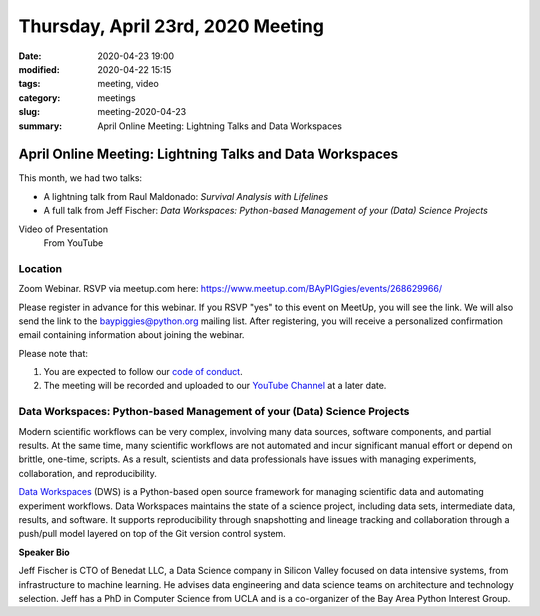 Thursday, April 23rd, 2020 Meeting
##################################

:date: 2020-04-23 19:00
:modified: 2020-04-22 15:15
:tags: meeting, video
:category: meetings
:slug: meeting-2020-04-23
:summary: April Online Meeting: Lightning Talks and Data Workspaces

April Online Meeting: Lightning Talks and Data Workspaces
=========================================================
This month, we had two talks:

* A lightning talk from Raul Maldonado: *Survival Analysis with Lifelines*
* A full talk from Jeff Fischer: *Data Workspaces: Python-based Management of your (Data) Science Projects*

Video of Presentation
  From YouTube

.. raw:: html

   <iframe width="560" height="315" src="https://www.youtube.com/embed/wHBE3ZUDgnA" frameborder="0" allow="accelerometer; autoplay; clipboard-write; encrypted-media; gyroscope; picture-in-picture" allowfullscreen></iframe>


Location
--------
Zoom Webinar. RSVP via meetup.com here: https://www.meetup.com/BAyPIGgies/events/268629966/

Please register in advance for this webinar. If you RSVP "yes" to this event on MeetUp, you will see the link. We will also send the link to the baypiggies@python.org mailing list. After registering, you will receive a personalized confirmation email containing information about joining the webinar.

Please note that:

1. You are expected to follow our `code of conduct <https://baypiggies.net/pages/code_of_conduct.html>`_.
2. The meeting will be recorded and uploaded to our `YouTube Channel <https://www.youtube.com/channel/UCBJV1sd5XcVhijm13pWfBCg>`_ at a later date.


Data Workspaces: Python-based Management of your (Data) Science Projects
------------------------------------------------------------------------
Modern scientific workflows can be very complex, involving many data sources, software components, and partial results. At the same time, many scientific workflows are not automated and incur significant manual effort or depend on brittle, one-time, scripts. As a result, scientists and data professionals have issues with managing experiments, collaboration, and reproducibility.

`Data Workspaces <https://dataworkspaces.ai>`_ (DWS) is a Python-based open source framework for managing scientific data and automating experiment workflows. Data Workspaces maintains the state of a science project, including data sets, intermediate data, results, and software. It supports reproducibility through snapshotting and lineage tracking and collaboration through a push/pull model layered on top of the Git version control system.

**Speaker Bio**

Jeff Fischer is CTO of Benedat LLC, a Data Science company in Silicon Valley focused on data intensive systems, from infrastructure to machine learning. He advises data engineering and data science teams on architecture and technology selection. Jeff has a PhD in Computer Science from UCLA and is a co-organizer of the Bay Area Python Interest Group.

